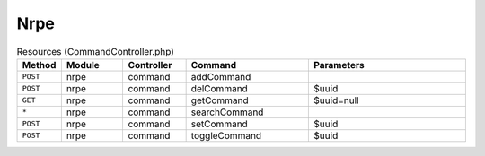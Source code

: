 Nrpe
~~~~

.. csv-table:: Resources (CommandController.php)
   :header: "Method", "Module", "Controller", "Command", "Parameters"
   :widths: 4, 15, 15, 30, 40

    "``POST``","nrpe","command","addCommand",""
    "``POST``","nrpe","command","delCommand","$uuid"
    "``GET``","nrpe","command","getCommand","$uuid=null"
    "``*``","nrpe","command","searchCommand",""
    "``POST``","nrpe","command","setCommand","$uuid"
    "``POST``","nrpe","command","toggleCommand","$uuid"

